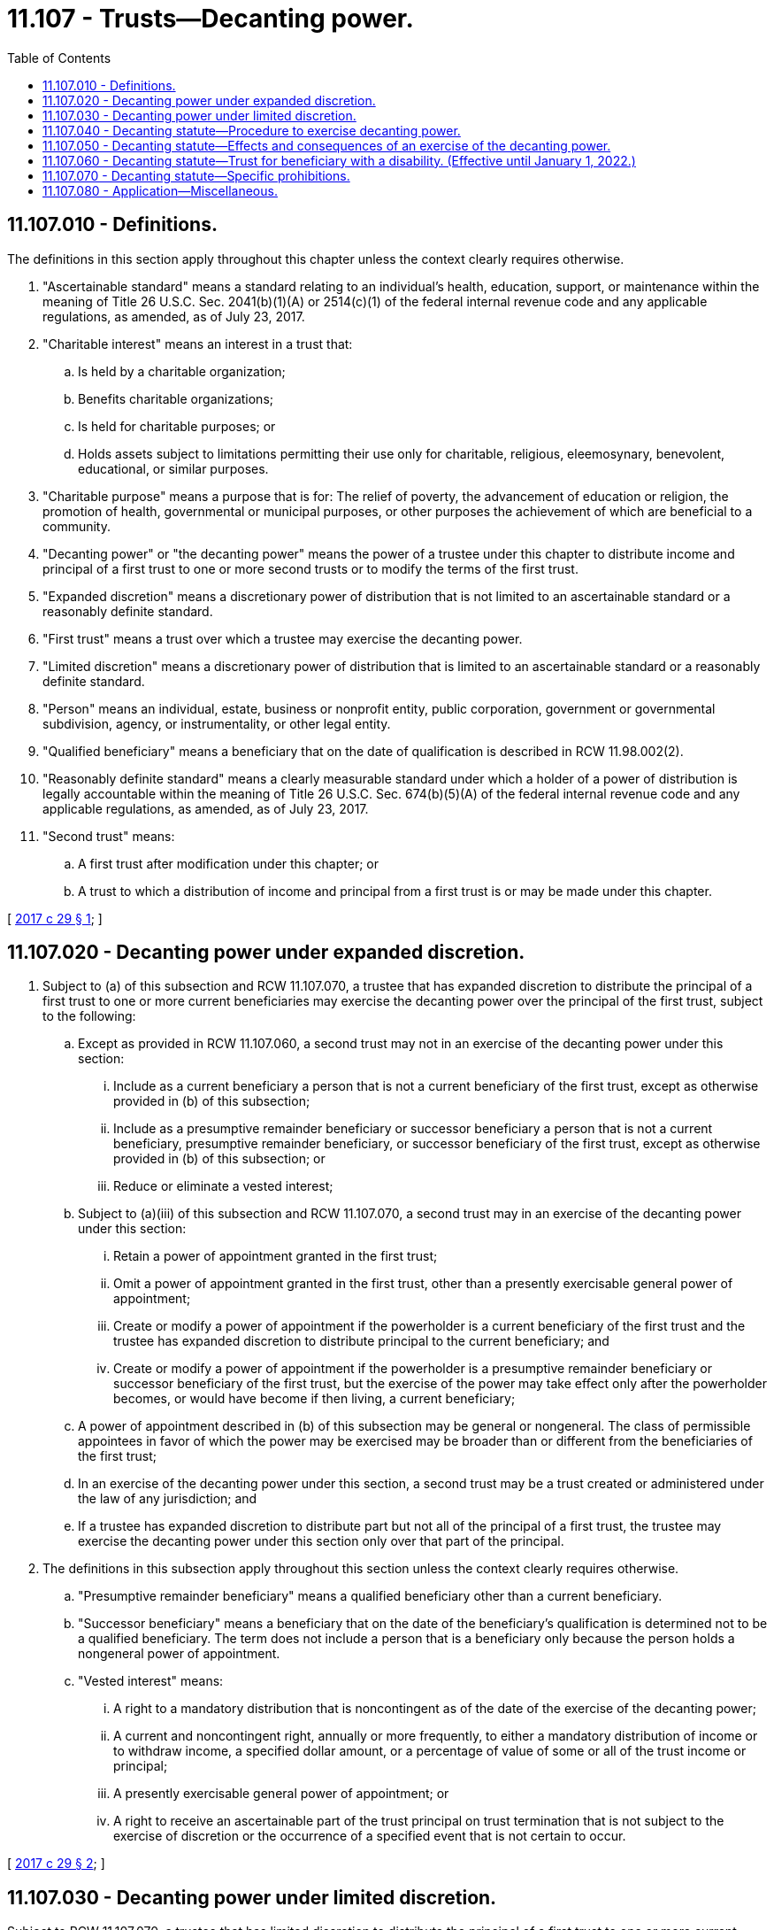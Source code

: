 = 11.107 - Trusts—Decanting power.
:toc:

== 11.107.010 - Definitions.
The definitions in this section apply throughout this chapter unless the context clearly requires otherwise.

. "Ascertainable standard" means a standard relating to an individual's health, education, support, or maintenance within the meaning of Title 26 U.S.C. Sec. 2041(b)(1)(A) or 2514(c)(1) of the federal internal revenue code and any applicable regulations, as amended, as of July 23, 2017.

. "Charitable interest" means an interest in a trust that:

.. Is held by a charitable organization;

.. Benefits charitable organizations;

.. Is held for charitable purposes; or

.. Holds assets subject to limitations permitting their use only for charitable, religious, eleemosynary, benevolent, educational, or similar purposes.

. "Charitable purpose" means a purpose that is for: The relief of poverty, the advancement of education or religion, the promotion of health, governmental or municipal purposes, or other purposes the achievement of which are beneficial to a community.

. "Decanting power" or "the decanting power" means the power of a trustee under this chapter to distribute income and principal of a first trust to one or more second trusts or to modify the terms of the first trust.

. "Expanded discretion" means a discretionary power of distribution that is not limited to an ascertainable standard or a reasonably definite standard.

. "First trust" means a trust over which a trustee may exercise the decanting power.

. "Limited discretion" means a discretionary power of distribution that is limited to an ascertainable standard or a reasonably definite standard.

. "Person" means an individual, estate, business or nonprofit entity, public corporation, government or governmental subdivision, agency, or instrumentality, or other legal entity.

. "Qualified beneficiary" means a beneficiary that on the date of qualification is described in RCW 11.98.002(2).

. "Reasonably definite standard" means a clearly measurable standard under which a holder of a power of distribution is legally accountable within the meaning of Title 26 U.S.C. Sec. 674(b)(5)(A) of the federal internal revenue code and any applicable regulations, as amended, as of July 23, 2017.

. "Second trust" means:

.. A first trust after modification under this chapter; or

.. A trust to which a distribution of income and principal from a first trust is or may be made under this chapter.

[ http://lawfilesext.leg.wa.gov/biennium/2017-18/Pdf/Bills/Session%20Laws/Senate/5012-S.SL.pdf?cite=2017%20c%2029%20§%201[2017 c 29 § 1]; ]

== 11.107.020 - Decanting power under expanded discretion.
. Subject to (a) of this subsection and RCW 11.107.070, a trustee that has expanded discretion to distribute the principal of a first trust to one or more current beneficiaries may exercise the decanting power over the principal of the first trust, subject to the following:

.. Except as provided in RCW 11.107.060, a second trust may not in an exercise of the decanting power under this section:

... Include as a current beneficiary a person that is not a current beneficiary of the first trust, except as otherwise provided in (b) of this subsection;

... Include as a presumptive remainder beneficiary or successor beneficiary a person that is not a current beneficiary, presumptive remainder beneficiary, or successor beneficiary of the first trust, except as otherwise provided in (b) of this subsection; or

... Reduce or eliminate a vested interest;

.. Subject to (a)(iii) of this subsection and RCW 11.107.070, a second trust may in an exercise of the decanting power under this section:

... Retain a power of appointment granted in the first trust;

... Omit a power of appointment granted in the first trust, other than a presently exercisable general power of appointment;

... Create or modify a power of appointment if the powerholder is a current beneficiary of the first trust and the trustee has expanded discretion to distribute principal to the current beneficiary; and

... Create or modify a power of appointment if the powerholder is a presumptive remainder beneficiary or successor beneficiary of the first trust, but the exercise of the power may take effect only after the powerholder becomes, or would have become if then living, a current beneficiary;

.. A power of appointment described in (b) of this subsection may be general or nongeneral. The class of permissible appointees in favor of which the power may be exercised may be broader than or different from the beneficiaries of the first trust;

.. In an exercise of the decanting power under this section, a second trust may be a trust created or administered under the law of any jurisdiction; and

.. If a trustee has expanded discretion to distribute part but not all of the principal of a first trust, the trustee may exercise the decanting power under this section only over that part of the principal.

. The definitions in this subsection apply throughout this section unless the context clearly requires otherwise.

.. "Presumptive remainder beneficiary" means a qualified beneficiary other than a current beneficiary.

.. "Successor beneficiary" means a beneficiary that on the date of the beneficiary's qualification is determined not to be a qualified beneficiary. The term does not include a person that is a beneficiary only because the person holds a nongeneral power of appointment.

.. "Vested interest" means:

... A right to a mandatory distribution that is noncontingent as of the date of the exercise of the decanting power;

... A current and noncontingent right, annually or more frequently, to either a mandatory distribution of income or to withdraw income, a specified dollar amount, or a percentage of value of some or all of the trust income or principal;

... A presently exercisable general power of appointment; or

... A right to receive an ascertainable part of the trust principal on trust termination that is not subject to the exercise of discretion or the occurrence of a specified event that is not certain to occur.

[ http://lawfilesext.leg.wa.gov/biennium/2017-18/Pdf/Bills/Session%20Laws/Senate/5012-S.SL.pdf?cite=2017%20c%2029%20§%202[2017 c 29 § 2]; ]

== 11.107.030 - Decanting power under limited discretion.
Subject to RCW 11.107.070, a trustee that has limited discretion to distribute the principal of a first trust to one or more current beneficiaries may exercise the decanting power over the principal of the first trust, subject to the following:

. Second trusts under this section, in the aggregate, must grant each beneficiary of the first trust beneficial interests in the second trusts which are substantially similar to the beneficial interests of the beneficiary in the first trust;

. A power to make a distribution under the second trust for the benefit of a beneficiary who is an individual is substantially similar to a power under the first trust to make a distribution directly to the beneficiary. A distribution is for the benefit of a beneficiary if:

.. The distribution is made for the benefit of the beneficiary;

.. The beneficiary is incapacitated or otherwise under a legal disability or the trustee reasonably believes the beneficiary is incapacitated or under a legal disability, and the distribution is made as permitted by the first trust instrument or otherwise as permitted by law; or

.. The distribution is made as permitted under the terms of the first trust instrument and the second trust instrument for the benefit of the beneficiary;

. In an exercise of the decanting power under this section, a second trust may be a trust created or administered under the law of any jurisdiction; and

. If a trustee has limited discretion to distribute part but not all of the principal of a first trust, the trustee may exercise the decanting power under this section only over that part of the principal.

[ http://lawfilesext.leg.wa.gov/biennium/2017-18/Pdf/Bills/Session%20Laws/Senate/5012-S.SL.pdf?cite=2017%20c%2029%20§%203[2017 c 29 § 3]; ]

== 11.107.040 - Decanting statute—Procedure to exercise decanting power.
. The trustee of the first trust may exercise the decanting power under RCW 11.107.020 and 11.107.030 if:

.. The trustee determines that the exercise of the decanting power is consistent with the trustee's fiduciary duties described in RCW 11.107.080(1);

.. In the event that the first trust contains a charitable interest, the trustee gives written notice to the attorney general of the trustee's intention to exercise the decanting power; and

.. The trustee gives written notice of the trustee's intention to exercise the decanting power to each qualified beneficiary, each holder of a presently exercisable power of appointment over any part of the first trust, and each person that currently has the right to remove or replace the trustee not less than sixty days prior to the effective date of the exercise.

. The trustee of the first trust, qualified beneficiaries, and any other party as defined by RCW 11.96A.030(5) may agree to exercise by the trustee of the decanting power by means of a binding agreement under RCW 11.96A.220.

. The trustee of the first trust, a qualified beneficiary, a holder of a presently exercisable power of appointment over any part of the first trust, and a person that currently has the right to remove or replace the trustee may petition the court under chapter 11.96A RCW regarding exercise of the decanting power for the following relief, to:

.. Provide instructions to the trustee regarding whether a proposed exercise of the decanting power is permitted under this chapter and consistent with the fiduciary duties of the trustee;

.. Approve an exercise of the decanting power;

.. Determine that a proposed or attempted exercise of the decanting power is ineffective because the proposed or attempted exercise does not or did comply with this chapter or the proposed or attempted exercise would be or was an abuse of the trustee's discretion or a breach of fiduciary duty; or

.. Order other relief to carry out the purposes of this chapter.

. The trustee of the first trust may petition the court under chapter 11.96A RCW regarding exercise of the decanting power for the following relief:

.. An increase of the trustee's compensation under RCW 11.107.070(2)(a)(ii); or

.. Modification under RCW 11.107.070(4)(b) of a provision granting a person the right to remove or replace the trustee.

. If there is at least one qualified beneficiary who is not a minor or who has a representative, the trustee is not required to give notice under subsection (1)(c) of this section to a qualified beneficiary who is a minor and has no representative. If all qualified beneficiaries are minors and none has a representative, the trustee must petition for appointment of a guardian ad litem under RCW 11.98A.160 [11.96A.160].

. The trustee is not required to give notice under this section to a person who is not known to the trustee or is known to the trustee but cannot be located by the trustee after reasonable diligence.

. A notice under subsection (1) of this section or petition under subsection (3) or (4) of this section must:

.. Specify the manner in which the trustee must exercise the decanting power;

.. Specify the proposed effective date for exercise of the decanting power;

.. Include a copy of all governing instruments of the first trust; and

.. Include a copy of all governing instruments of the second trust. An exercise of the decanting power under this section must be made in a record signed by the trustee; for this purpose, a "record signed by the trustee" must include a court order under subsection (3) of this section.

. The decanting power may be exercised before expiration of the notice period under subsection (1) of this section if all persons entitled to receive notice waive the period in writing. An exercise of the decanting power is not ineffective because of the failure to give notice to one or more persons under subsection (1) of this section if the trustee acted with reasonable care to comply with this section.

[ http://lawfilesext.leg.wa.gov/biennium/2017-18/Pdf/Bills/Session%20Laws/Senate/5012-S.SL.pdf?cite=2017%20c%2029%20§%204[2017 c 29 § 4]; ]

== 11.107.050 - Decanting statute—Effects and consequences of an exercise of the decanting power.
. A trustee or other person that reasonably relies on the validity of a distribution of part or all of the income and principal of a trust to another trust, or a modification of a trust, under this chapter or the law of another jurisdiction is not liable to any person for any action or failure to act as a result of the reliance.

. A debt, liability, or other obligation enforceable against income and principal of a first trust is enforceable to the same extent against that income and principal when held by the second trust after exercise of the decanting power.

. For purposes of the law of this state other than this chapter and subject to this subsection, a settlor of a first trust is deemed to be the settlor of the second trust with respect to the portion of the principal of the first trust subject to the exercise of the decanting power. In determining settlor intent with respect to a second trust, the intent of a settlor of the first trust and the intent of a settlor of the second trust, if different, may be considered. The intent of the trustee may also be considered.

. If the trustee intends to distribute all of the principal of a first trust to a second trust and the trustee makes a good faith effort to do so, the distribution of all of the principal of a first trust to a second trust includes subsequently discovered assets otherwise belonging to the first trust and principal paid to or acquired by the first trust after the distribution of the first trust's principal. If the trustee does not intend to distribute all of the principal of a first trust to a second trust, the distribution of part of the principal of a first trust to a second trust does not include subsequently discovered assets belonging to the first trust or principal paid to or acquired by the first trust after the distribution of principal from the first trust to the second trust, and those assets or that principal remain the assets or principal of the first trust.

. A reference under this title to a trust instrument or to terms of the trust includes the second trust, the second trust instrument, and the terms of the second trust.

. The title to all real estate and other property, both tangible and intangible, owned by the first trust remains vested in the second trust without reversion or impairment.

. An action or proceeding pending by or against the first trust may be continued by or against the second trust as if the decanting had not occurred.

. Except as otherwise provided by this chapter, all of the rights, privileges, immunities, powers, and purposes of the first trust remain vested in the second trust.

[ http://lawfilesext.leg.wa.gov/biennium/2017-18/Pdf/Bills/Session%20Laws/Senate/5012-S.SL.pdf?cite=2017%20c%2029%20§%205[2017 c 29 § 5]; ]

== 11.107.060 - Decanting statute—Trust for beneficiary with a disability. (Effective until January 1, 2022.)
. The definitions in this subsection apply throughout this section unless the context clearly requires otherwise.

.. "Beneficiary with a disability" means a beneficiary of the first trust who the trustee believes may qualify for governmental benefits based on disability, whether or not the beneficiary currently receives those benefits or is an individual who is incapacitated within the meaning of *RCW 11.88.010.

.. "Governmental benefits" means financial aid or services from a state, federal, or other public agency.

.. "Special needs trust" means a trust the trustee believes would not be considered a resource for purposes of determining whether the beneficiary with a disability is eligible for governmental benefits.

. A trustee may exercise the decanting power under RCW 11.107.020 and 11.107.030 over the property of the first trust as if the trustee had authority to distribute principal to a beneficiary with a disability subject to expanded discretion if:

.. The second trust is a special needs trust that benefits the beneficiary with a disability; and

.. The trustee determines that exercise of the decanting power will further the purposes of the first trust.

. In an exercise of the decanting power under this section, the following rules apply:

.. The provisions of the second trust for a beneficiary with a disability may:

... Meet the medicaid law requirements for an account in a pooled trust for a beneficiary with a disability under 42 U.S.C. Sec. 1369p(d)(4)(C), as amended, including requiring a payback to the state of medicaid expenditures of funds not retained by the pooled trust; or

... Meet the medicaid law requirements for a trust for the sole benefit of a beneficiary with a disability under age sixty-five under 42 U.S.C. Sec. 1369(d)(4)(A), as amended, including requiring a payback to the state of medicaid expenditures.

.. RCW 11.107.020(1)(a)(iii) does not apply to the interests of the beneficiary with a disability.

.. Except as affected by any change to the interests of the beneficiary with a disability, the second trusts, in the aggregate, must grant each other beneficiary of the first trust beneficial interests in the second trusts which are substantially similar to the beneficiary's beneficial interests in the first trust unless inconsistent with (a)(i) or (ii) of this subsection (3).

[ http://lawfilesext.leg.wa.gov/biennium/2017-18/Pdf/Bills/Session%20Laws/Senate/5012-S.SL.pdf?cite=2017%20c%2029%20§%206[2017 c 29 § 6]; ]

== 11.107.070 - Decanting statute—Specific prohibitions.
. A trustee may not exercise the decanting power to the extent the first trust instrument expressly prohibits exercise of the decanting power or a power granted by state law to the trustee to modify the trust including, but not limited to, modification pursuant to chapter 11.96A RCW, and any exercise of the decanting power is subject to the prohibition and the prohibition must be included in the second trust instrument or modified first trust instrument. If the first trust instrument contains an express restriction on exercise of the decanting power or such a power to modify the trust, the exercise of the decanting power is subject to the restriction and the restriction must be included in the second trust instrument or modified first trust instrument.

. [Empty]
.. Whether or not a first trust instrument specifies a trustee's compensation, the trustee may not exercise the decanting power to increase the trustee's compensation beyond any compensation specified or above the compensation permitted by RCW 11.98.070(26) unless:

... All qualified beneficiaries of the second trust consent to the increase in a signed record; or

... The increase is approved by the court.

.. A change in a trustee's compensation which is incidental to other changes made by the exercise of the decanting power is not an increase in the trustee's compensation for purposes of this subsection (2).

. Except as otherwise provided in subsection (2)(a)(i) or (ii) or (b) of this section, a second trust instrument may not relieve a trustee from liability for breach of trust to a greater extent than the first trust instrument.

.. A second trust instrument may provide for indemnification of a trustee of the first trust or another person acting in a fiduciary capacity under the first trust for any liability or claim that would have been payable from the first trust if the decanting power had not been exercised.

.. A second trust instrument may not reduce fiduciary liability in the aggregate.

.. Subject to (b) of this subsection, a second trust instrument may divide and reallocate fiduciary powers among fiduciaries, including one or more trustees or statutory trust advisors, and relieve a fiduciary from liability for an act or failure to act of another fiduciary as permitted by law of this state other than this chapter. This includes but is not limited to directed trusts.

. A trustee may not exercise the decanting power to modify a provision in the first trust instrument granting another person power to remove or replace the trustee unless:

.. All qualified beneficiaries of the second trust consent to the modification in a signed record; or

.. The court approves the modification and the modification grants a substantially similar power to another person.

. A second trust may have a duration that is the same as or different from the duration of the first trust. Notwithstanding the foregoing, to the extent that income and principal of a second trust is attributable to income and principal of the first trust, the second trust is subject to any maximum perpetuity, accumulation, or suspension of the power of alienation rules that were applicable to income and principal of the first trust.

. If a first trust contains a charitable interest, the attorney general has the rights of a qualified beneficiary and may represent and bind the charitable interest and the attorney general has the authority to participate in any proceedings in accordance with chapter 11.110 RCW. If a first trust contains a charitable interest, the second trusts, in the aggregate, may not:

.. Diminish the charitable interest;

.. Diminish the interest of any entity that holds the charitable interest; or

.. Alter any charitable purpose stated in the first trust instrument.

. If the first trust contains assets that qualified, or would have qualified but for the provisions of this chapter other than this subsection, for a tax benefit as defined in this subsection, the second trust instrument must not include or omit a term which would have prevented the first trust from qualifying in the same manner for, or would have reduced the amount of, that tax benefit.

.. For the purposes of this subsection, "tax benefit" includes any federal or state tax deduction, exemption, exclusion, or other tax benefit under federal or state statute, regulation, or other law, except for the benefit of being a grantor trust other than under Title 26 U.S.C. Sec. 672(f)(2)(A) of the federal internal revenue code, as amended, as of July 23, 2017, including but not limited to the following:

... The marital deduction for gift, estate, or inheritance tax purposes, including but not limited to the deductions under Title 26 U.S.C. Sec. 2056 of the federal internal revenue code, as amended, as of July 23, 2017, and RCW 83.100.047;

... The charitable deduction for purposes of the income, gift, or estate tax under the internal revenue code or a state income, gift, estate, or inheritance tax;

... The exclusion from the gift tax described in 26 U.S.C. Sec. 2503(b), including by application of Title 26 U.S.C. Sec. 2503(c) of the internal revenue code, as amended;

... Status as a permitted shareholder in an S corporation, as defined in Title 26 U.S.C. Sec. 1361 of the federal internal revenue code, as amended, as of July 23, 2017, including as a qualified subchapter S trust within the meaning of Title 26 U.S.C. Sec. 1361(c)(2) of the federal internal revenue code;

.. Qualification for a zero inclusion ratio for purposes of the generation-skipping transfer tax under Title 26 U.S.C. Sec. 2642(c) of the federal internal revenue code, as amended, as of July 23, 2017;

.. Meeting required minimum distribution and any similar requirements under Title 26 U.S.C. Sec. 401(a)(9) of the federal internal revenue code, as amended, as of July 23, 2017, and any applicable regulations; or

.. Qualification as a grantor trust because of the application of Title 26 U.S.C. Sec. 672(f)(2)(A) of the federal internal revenue code, as amended, as of July 23, 2017.

.. Subject to (a)(vii) of this subsection, the second trust may be a nongrantor trust, even if the first trust is a grantor trust, and except as otherwise provided in this subsection (7)(b) the second trust may be a grantor trust, even if the first trust is a nongrantor trust. The trustee may not exercise the decanting power if the settlor objects in a written instrument delivered to the trustee within the notice period under RCW 11.107.040(1)(c); and

...(A) The first trust and second trust are both grantor trusts, in whole or in part;

(B) The first trust grants the settlor or another person the power to cause the first trust to cease to be a grantor trust; and

(C) The second trust does not grant an equivalent power to the settlor or other person; or

... The first trust is a nongrantor trust and the second trust is a grantor trust, in whole or in part, with respect to the settlor unless:

(A) The settlor has the power at all times to cause the second trust to cease to be a grantor trust; or

(B) The first trust instrument contains a provision granting the settlor or another person the power to cause the first trust to cease to be a grantor trust and the second trust instrument contains the same provision.

. A trustee may not exercise the decanting power if RCW 11.98.200 applies to the first trust and exercise would cause RCW 11.98.200 not to apply to the second trust or modified first trust instrument.

. A general prohibition of the amendment or revocation of a first trust, a spendthrift clause, or a clause restraining the voluntary or involuntary transfer of a beneficiary's interest does not preclude exercise of the decanting power.

[ http://lawfilesext.leg.wa.gov/biennium/2017-18/Pdf/Bills/Session%20Laws/Senate/5012-S.SL.pdf?cite=2017%20c%2029%20§%207[2017 c 29 § 7]; ]

== 11.107.080 - Application—Miscellaneous.
. This chapter applies to any express trust, within the meaning of RCW 11.98.009, other than a trust during such time as the grantor has retained the right to revoke or amend. In exercising the decanting power, the trustee must act in accordance with the trustee's fiduciary duties, including the duty to act in accordance with the purposes of the first trust. Except as otherwise provided in the first trust instrument, for purposes of this chapter the terms of the first trust are deemed to include the decanting power.

. This chapter does not limit the power of a trustee, powerholder, or other person to distribute or appoint income and principal in further trust or to modify a trust under the trust instrument, law of this state other than this title, a court order, or a nonjudicial agreement. This chapter does not increase or modify the requirements for a binding agreement under RCW  11.96A.220 or the requirements for a directed trust under *chapter 11.98A RCW. This chapter does not affect the ability of a settlor to provide in a trust instrument for the distribution or appointment in further trust of the trust income and principal or for modification of the trust instrument.

. This chapter does not apply to a trust held solely for charitable purposes.

. This chapter does not create or imply a duty to exercise the decanting power or to inform beneficiaries about the applicability of this chapter.

. This chapter applies to a trust created before, on, or after July 23, 2017, that:

.. Has its situs in this state, including a trust whose situs has been changed to this state; or

.. Provides by its trust instrument that it is governed by the law of this state or is governed by the law of this state for purposes of:

... Administration, including a trust whose governing law for purposes of administration has been changed to the law of this state;

... Construction of terms of the trust; or

... Determining the meaning or effect of terms of the trust.

. A trustee may exercise the decanting power whether or not the trustee would have made or could have been compelled to make a discretionary distribution of principal at the time of the exercise.

. If exercise of the decanting power would be effective under this chapter except that the second trust instrument in part does not comply with this chapter, the exercise of the decanting power is effective and the following rules apply to the principal of the first trust subject to the exercise of the power:

.. A provision in the second trust instrument which is not permitted under this chapter is void to the extent necessary to comply with this chapter.

.. A provision required by this chapter to be in the second trust instrument which is not contained in the instrument is deemed to be included in the instrument to the extent necessary to comply with this chapter.

. If a trustee of a second trust discovers that subsection (7) of this section applies to a prior exercise of the decanting power, the trustee must take such appropriate corrective action as is consistent with the trustee's duties.

[ http://lawfilesext.leg.wa.gov/biennium/2017-18/Pdf/Bills/Session%20Laws/Senate/5012-S.SL.pdf?cite=2017%20c%2029%20§%208[2017 c 29 § 8]; ]

